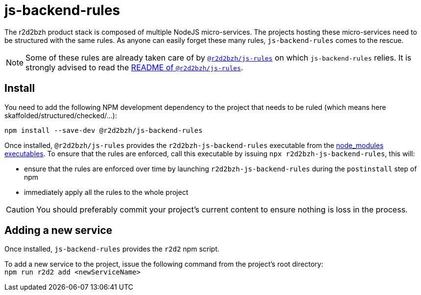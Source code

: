 :source-highlighter: highlightjs
ifdef::env-github[]
:status:
:outfilesuffix: .adoc
:caution-caption: :fire:
:important-caption: :exclamation:
:note-caption: :paperclip:
:tip-caption: :bulb:
:warning-caption: :warning:
endif::[]

= js-backend-rules

The r2d2bzh product stack is composed of multiple NodeJS micro-services.
The projects hosting these micro-services need to be structured with the same rules.
As anyone can easily forget these many rules, `js-backend-rules` comes to the rescue.

[NOTE]
====
Some of these rules are already taken care of by https://github.com/r2d2bzh/js-rules[`@r2d2bzh/js-rules`] on which `js-backend-rules` relies.
It is strongly advised to read the https://github.com/r2d2bzh/js-rules/blob/master/README.adoc[README of `@r2d2bzh/js-rules`].
====

== Install

You need to add the following NPM development dependency to the project that needs to be ruled (which means here skaffolded/structured/checked/...):

`npm install --save-dev @r2d2bzh/js-backend-rules`

Once installed, `@r2d2bzh/js-rules` provides the `r2d2bzh-js-backend-rules` executable from the https://docs.npmjs.com/cli/v7/configuring-npm/folders#executables[node_modules executables].
To ensure that the rules are enforced, call this executable by issuing `npx r2d2bzh-js-backend-rules`, this will:

* ensure that the rules are enforced over time by launching `r2d2bzh-js-backend-rules` during the `postinstall` step of npm
* immediately apply all the rules to the whole project

CAUTION: You should preferably commit your project's current content to ensure nothing is loss in the process.

== Adding a new service

Once installed, `js-backend-rules` provides the `r2d2` npm script.

To add a new service to the project, issue the following command from the project's root directory: +
`npm run r2d2 add <newServiceName>`
